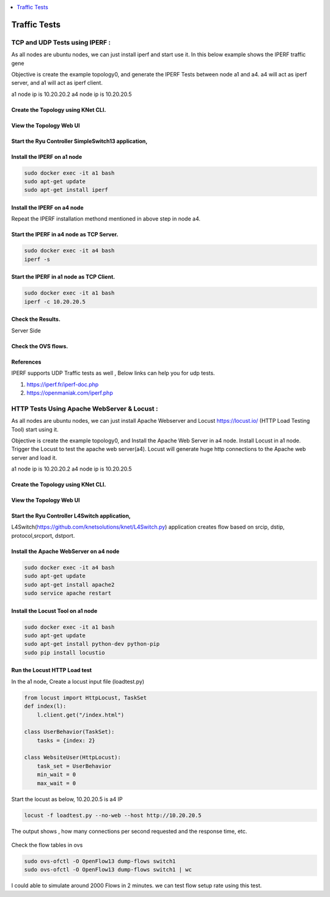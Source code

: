 
.. contents::
  :depth: 1
  :local:

Traffic Tests
=================


TCP and UDP Tests using IPERF :
------------------------------------

As all nodes are ubuntu nodes, we can just install iperf and start use it. In this below example shows the IPERF traffic gene

Objective is create the example topology0, and generate the IPERF Tests between node a1 and a4.  a4 will act as iperf server, and a1 will act as iperf client.

a1 node ip is 10.20.20.2
a4 node ip is 10.20.20.5



Create the Topology using KNet CLI.
^^^^^^^^^^^^^^^^^^^^^^^^^^^^^^^^^^^^^^^^^^^^^^^^^^^^^^^^


.. figure::  imgs/traffic/topology_cli_s.png
   :align:   center



View the Topology Web UI
^^^^^^^^^^^^^^^^^^^^^^^^^^^^^^^^^^^^^^^^^^^^^^^^^^^^^^^^

.. figure::  imgs/traffic/topology_ui_s.png
   :align:   center


Start the Ryu Controller SimpleSwitch13 application,
^^^^^^^^^^^^^^^^^^^^^^^^^^^^^^^^^^^^^^^^^^^^^^^^^^^^^^^^

.. figure::  imgs/traffic/ryu_s.png
   :align:   center


Install the IPERF on a1 node 
^^^^^^^^^^^^^^^^^^^^^^^^^^^^^^^^^^^^^^^^^^^^^^^^^^^^^^^^

.. code-block:: bash

	sudo docker exec -it a1 bash
	sudo apt-get update
	sudo apt-get install iperf

.. figure::  imgs/traffic/iperf_install1_s.png
   :align:   center

.. figure::  imgs/traffic/iperf_install2_s.png
   :align:   center


Install the IPERF on a4 node
^^^^^^^^^^^^^^^^^^^^^^^^^^^^^^^^^^^^^^^^^^^^^^^^^^^^^^^^

Repeat the IPERF installation methond mentioned in above step in node a4.


Start the IPERF in a4 node as TCP Server.
^^^^^^^^^^^^^^^^^^^^^^^^^^^^^^^^^^^^^^^^^^^^^^^^^^^^^^^^
.. code-block:: bash

	sudo docker exec -it a4 bash
	iperf -s

.. figure::  imgs/traffic/iperf_server_start_s.png
   :align:   center


Start the IPERF in a1 node as TCP Client.
^^^^^^^^^^^^^^^^^^^^^^^^^^^^^^^^^^^^^^^^^^^^^^^^^^^^^^^^
.. code-block:: bash

	sudo docker exec -it a1 bash
	iperf -c 10.20.20.5

.. figure::  imgs/traffic/iperf_client_output_s.png
   :align:   center


Check the Results.
^^^^^^^^^^^^^^^^^^^^^^^^^^^^^^^^^^^^^
Server Side


.. figure::  imgs/traffic/iperf_server_output_s.png
   :align:   center



Check the OVS flows.
^^^^^^^^^^^^^^^^^^^^^^^^^^^^^^^^^^^^^

.. figure::  imgs/traffic/ovs_flows_s.png
   :align:   center



References
^^^^^^^^^^^^^^^^^^^^
IPERF supports UDP Traffic tests as well , Below links can help you for udp tests.

1. https://iperf.fr/iperf-doc.php

2. https://openmaniak.com/iperf.php



HTTP Tests Using Apache WebServer & Locust :
---------------------------------------------

As all nodes are ubuntu nodes, we can just install Apache Webserver and Locust https://locust.io/ (HTTP Load Testing Tool) start using it. 

Objective is create the example topology0, and Install the Apache Web Server in a4 node.   Install Locust in a1 node.  Trigger the Locust to test the apache web server(a4). Locust will generate huge http connections to the Apache web server and load it.


a1 node ip is 10.20.20.2
a4 node ip is 10.20.20.5



Create the Topology using KNet CLI.
^^^^^^^^^^^^^^^^^^^^^^^^^^^^^^^^^^^^^^^^^^^^^^^^^^^^^^^^


.. figure::  imgs/traffic/topology_cli_s.png
   :align:   center



View the Topology Web UI
^^^^^^^^^^^^^^^^^^^^^^^^^^^^^^^^^^^^^^^^^^^^^^^^^^^^^^^^

.. figure::  imgs/traffic/topology_ui_s.png
   :align:   center


Start the Ryu Controller L4Switch application,
^^^^^^^^^^^^^^^^^^^^^^^^^^^^^^^^^^^^^^^^^^^^^^^^^^^^^^^^

L4Switch(https://github.com/knetsolutions/knet/L4Switch.py) application creates flow based on srcip, dstip, protocol,srcport, dstport. 



.. figure::  imgs/traffic/ryu_l4_s.png
   :align:   center


Install the Apache WebServer on a4 node 
^^^^^^^^^^^^^^^^^^^^^^^^^^^^^^^^^^^^^^^^^^^^^^^^^^^^^^^^

.. code-block:: bash

  sudo docker exec -it a4 bash
  sudo apt-get update
  sudo apt-get install apache2
  sudo service apache restart

.. figure::  imgs/traffic/apache_install_s.png
   :align:   center

.. figure::  imgs/traffic/apache_start_s.png
   :align:   center



Install the Locust Tool on a1 node
^^^^^^^^^^^^^^^^^^^^^^^^^^^^^^^^^^^

.. code-block:: bash

  sudo docker exec -it a1 bash
  sudo apt-get update
  sudo apt-get install python-dev python-pip
  sudo pip install locustio


.. figure::  imgs/traffic/locust_install_s.png
   :align:   center


Run the Locust HTTP Load test 
^^^^^^^^^^^^^^^^^^^^^^^^^^^^^^^^^^^
In the a1 node, Create a locust input file (loadtest.py)

.. code-block:: python

  from locust import HttpLocust, TaskSet
  def index(l):
      l.client.get("/index.html")

  class UserBehavior(TaskSet):
      tasks = {index: 2}

  class WebsiteUser(HttpLocust):
      task_set = UserBehavior
      min_wait = 0
      max_wait = 0

Start the locust as below,
10.20.20.5 is a4 IP

.. code-block:: bash

  locust -f loadtest.py --no-web --host http://10.20.20.5
  

.. figure::  imgs/traffic/locust_run_s.png
   :align:   center



The output shows , how many connections per second requested and the response time, etc.

.. figure::  imgs/traffic/locust_output_s.png
   :align:   center


Check the flow tables in ovs

.. code-block:: bash

  sudo ovs-ofctl -O OpenFlow13 dump-flows switch1
  sudo ovs-ofctl -O OpenFlow13 dump-flows switch1 | wc

.. figure::  imgs/traffic/flow_tables_s.png
   :align:   center


.. figure::  imgs/traffic/flow_tables_count_s.png
   :align:   center


I could able to simulate around 2000 Flows in 2 minutes. we can test flow setup rate using this test.



